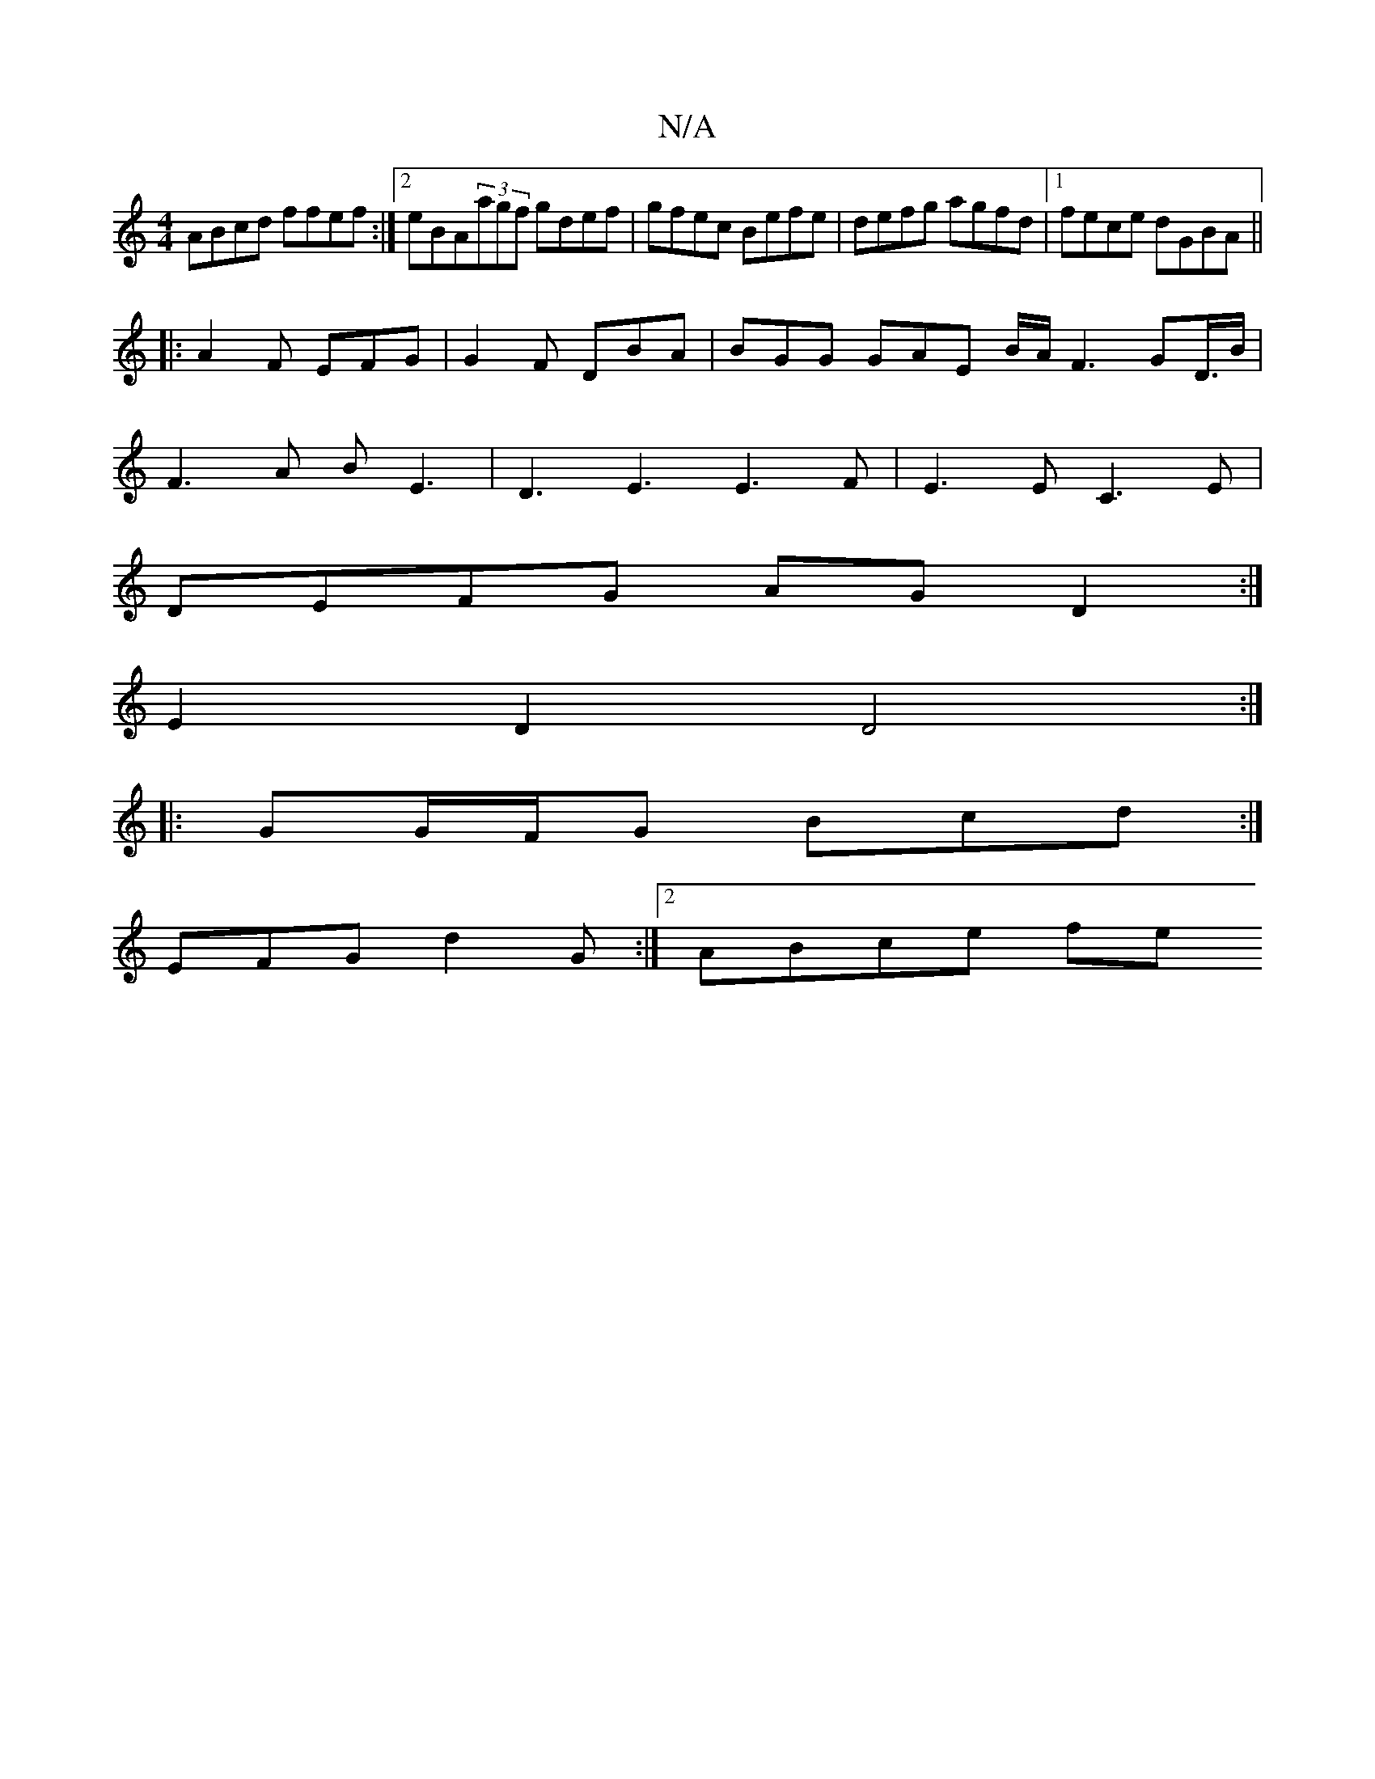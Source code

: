 X:1
T:N/A
M:4/4
R:N/A
K:Cmajor
ABcd ffef:|2 eBA(3agf gdef|gfec Befe|defg agfd|1 fece dGBA ||
|: A2 F EFG | G2F DBA | BGG GAE B/A/ F3GD3/4B/2|
F3A BE3 | D3E3 E3 F|E3E C3E|
DEFG AGD2:|
E2D2 D4:|
|: GG/F/G Bcd :| 
EFG d2G :|[2 ABce fe